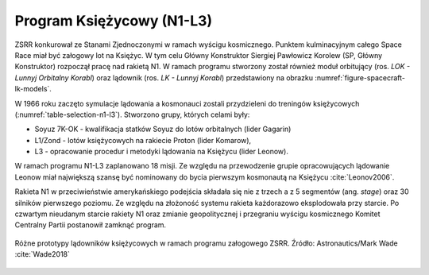 Program Księżycowy (N1-L3)
--------------------------
ZSRR konkurował ze Stanami Zjednoczonymi w ramach wyścigu kosmicznego. Punktem kulminacyjnym całego Space Race miał być załogowy lot na Księżyc. W tym celu Główny Konstruktor Siergiej Pawłowicz Korolew (SP, Główny Konstruktor) rozpoczął pracę nad rakietą N1. W ramach programu stworzony został również moduł orbitujący (ros. *LOK - Lunnyj Orbitalny Korabl*) oraz lądownik (ros. *LK - Lunnyj Korabl*) przedstawiony na obrazku :numref:`figure-spacecraft-lk-models`.

W 1966 roku zaczęto symulacje lądowania a kosmonauci zostali przydzieleni do treningów księżycowych (:numref:`table-selection-n1-l3`). Stworzono grupy, których celami były:

- Soyuz 7K-OK - kwalifikacja statków Soyuz do lotów orbitalnych (lider Gagarin)
- L1/Zond - lotów księżycowych na rakiecie Proton (lider Komarow),
- L3 - opracowanie procedur i metodyki lądowania na Księżycu (lider Leonow).

W ramach programu N1-L3 zaplanowano 18 misji. Ze względu na przewodzenie grupie opracowujących lądowanie Leonow miał największą szansę być nominowany do bycia pierwszym kosmonautą na Księżycu :cite:`Leonov2006`.

Rakieta N1 w przeciwieństwie amerykańskiego podejścia składała się nie z trzech a z 5 segmentów (ang. *stage*) oraz 30 silników pierwszego poziomu. Ze względu na złożoność systemu rakieta każdorazowo eksplodowała przy starcie. Po czwartym nieudanym starcie rakiety N1 oraz zmianie geopolitycznej i przegraniu wyścigu kosmicznego Komitet Centralny Partii postanowił zamknąć program.

.. csv-table:: Lista kosmonautów przypisanych do grup szkoleniowych w ramach programu księżycowego :cite:`Kamanin1999`
    :name: table-selection-n1-l3
    :file: data/selection-n1-l3.csv
    :header-rows: 1
    :widths: 10, 90

.. figure:: img/spacecraft-lk-models.jpg
    :name: figure-spacecraft-lk-models
    :scale: 100%
    :align: center

    Różne prototypy lądowników księżycowych w ramach programu załogowego ZSRR. Źródło: Astronautics/Mark Wade :cite:`Wade2018`
